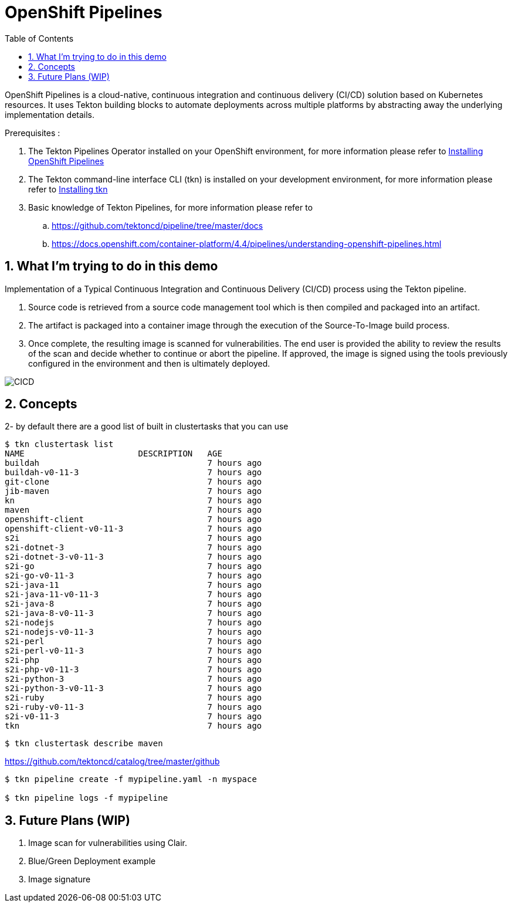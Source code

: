 :data-uri:
:toc: left
:markup-in-source: +verbatim,+quotes,+specialcharacters
:source-highlighter: rouge
:icons: font
:stylesdir: stylesheets
:stylesheet: colony.css

= OpenShift Pipelines

OpenShift Pipelines is a cloud-native, continuous integration and continuous delivery (CI/CD) solution based on Kubernetes resources. It uses Tekton building blocks to automate deployments across multiple platforms by abstracting away the underlying implementation details.

.Prerequisites :
. The Tekton Pipelines Operator installed on your OpenShift environment, for more information please refer to https://docs.openshift.com/container-platform/4.4/pipelines/installing-pipelines.html[Installing OpenShift Pipelines]
. The Tekton command-line interface CLI (tkn) is installed on your development environment, for more information please refer to https://docs.openshift.com/container-platform/4.4/cli_reference/tkn_cli/installing-tkn.html[Installing tkn]
. Basic knowledge of Tekton Pipelines, for more information please refer to
.. https://github.com/tektoncd/pipeline/tree/master/docs[]
.. https://docs.openshift.com/container-platform/4.4/pipelines/understanding-openshift-pipelines.html[]

:sectnums:

== What I'm trying to do in this demo
Implementation of a Typical Continuous Integration and Continuous Delivery (CI/CD) process using the Tekton pipeline.

. Source code is retrieved from a source code management tool which is then compiled and packaged into an artifact.
. The artifact is packaged into a container image through the execution of the Source-To-Image build process.
. Once complete, the resulting image is scanned for vulnerabilities. The end user is provided the ability to review the results of the scan and decide whether to continue or abort the pipeline. If approved, the image is signed using the tools previously configured in the environment and then is ultimately deployed.

image::img/CICD.png[]


== Concepts
2- by default there are a good list of built in clustertasks that you can use

[source,bash]
----
$ tkn clustertask list
NAME                       DESCRIPTION   AGE
buildah                                  7 hours ago
buildah-v0-11-3                          7 hours ago
git-clone                                7 hours ago
jib-maven                                7 hours ago
kn                                       7 hours ago
maven                                    7 hours ago
openshift-client                         7 hours ago
openshift-client-v0-11-3                 7 hours ago
s2i                                      7 hours ago
s2i-dotnet-3                             7 hours ago
s2i-dotnet-3-v0-11-3                     7 hours ago
s2i-go                                   7 hours ago
s2i-go-v0-11-3                           7 hours ago
s2i-java-11                              7 hours ago
s2i-java-11-v0-11-3                      7 hours ago
s2i-java-8                               7 hours ago
s2i-java-8-v0-11-3                       7 hours ago
s2i-nodejs                               7 hours ago
s2i-nodejs-v0-11-3                       7 hours ago
s2i-perl                                 7 hours ago
s2i-perl-v0-11-3                         7 hours ago
s2i-php                                  7 hours ago
s2i-php-v0-11-3                          7 hours ago
s2i-python-3                             7 hours ago
s2i-python-3-v0-11-3                     7 hours ago
s2i-ruby                                 7 hours ago
s2i-ruby-v0-11-3                         7 hours ago
s2i-v0-11-3                              7 hours ago
tkn                                      7 hours ago
----

[source,bash]
----
$ tkn clustertask describe maven
----
https://github.com/tektoncd/catalog/tree/master/github

[source,bash]
----
$ tkn pipeline create -f mypipeline.yaml -n myspace

$ tkn pipeline logs -f mypipeline
----

== Future Plans (WIP)
. Image scan for vulnerabilities using Clair.
. Blue/Green Deployment example
. Image signature
